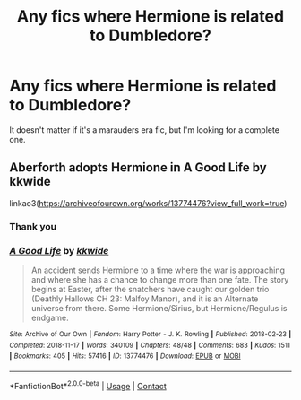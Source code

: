 #+TITLE: Any fics where Hermione is related to Dumbledore?

* Any fics where Hermione is related to Dumbledore?
:PROPERTIES:
:Author: thatfuckingraccoon
:Score: 2
:DateUnix: 1606733093.0
:DateShort: 2020-Nov-30
:FlairText: Recommendation
:END:
It doesn't matter if it's a marauders era fic, but I'm looking for a complete one.


** Aberforth adopts Hermione in A Good Life by kkwide

linkao3([[https://archiveofourown.org/works/13774476?view_full_work=true]])
:PROPERTIES:
:Author: hp_777
:Score: 1
:DateUnix: 1606760345.0
:DateShort: 2020-Nov-30
:END:

*** Thank you
:PROPERTIES:
:Author: thatfuckingraccoon
:Score: 2
:DateUnix: 1606774118.0
:DateShort: 2020-Dec-01
:END:


*** [[https://archiveofourown.org/works/13774476][*/A Good Life/*]] by [[https://www.archiveofourown.org/users/kkwide/pseuds/kkwide][/kkwide/]]

#+begin_quote
  An accident sends Hermione to a time where the war is approaching and where she has a chance to change more than one fate. The story begins at Easter, after the snatchers have caught our golden trio (Deathly Hallows CH 23: Malfoy Manor), and it is an Alternate universe from there. Some Hermione/Sirius, but Hermione/Regulus is endgame.
#+end_quote

^{/Site/:} ^{Archive} ^{of} ^{Our} ^{Own} ^{*|*} ^{/Fandom/:} ^{Harry} ^{Potter} ^{-} ^{J.} ^{K.} ^{Rowling} ^{*|*} ^{/Published/:} ^{2018-02-23} ^{*|*} ^{/Completed/:} ^{2018-11-17} ^{*|*} ^{/Words/:} ^{340109} ^{*|*} ^{/Chapters/:} ^{48/48} ^{*|*} ^{/Comments/:} ^{683} ^{*|*} ^{/Kudos/:} ^{1511} ^{*|*} ^{/Bookmarks/:} ^{405} ^{*|*} ^{/Hits/:} ^{57416} ^{*|*} ^{/ID/:} ^{13774476} ^{*|*} ^{/Download/:} ^{[[https://archiveofourown.org/downloads/13774476/A%20Good%20Life.epub?updated_at=1603046146][EPUB]]} ^{or} ^{[[https://archiveofourown.org/downloads/13774476/A%20Good%20Life.mobi?updated_at=1603046146][MOBI]]}

--------------

*FanfictionBot*^{2.0.0-beta} | [[https://github.com/FanfictionBot/reddit-ffn-bot/wiki/Usage][Usage]] | [[https://www.reddit.com/message/compose?to=tusing][Contact]]
:PROPERTIES:
:Author: FanfictionBot
:Score: 1
:DateUnix: 1606760361.0
:DateShort: 2020-Nov-30
:END:
